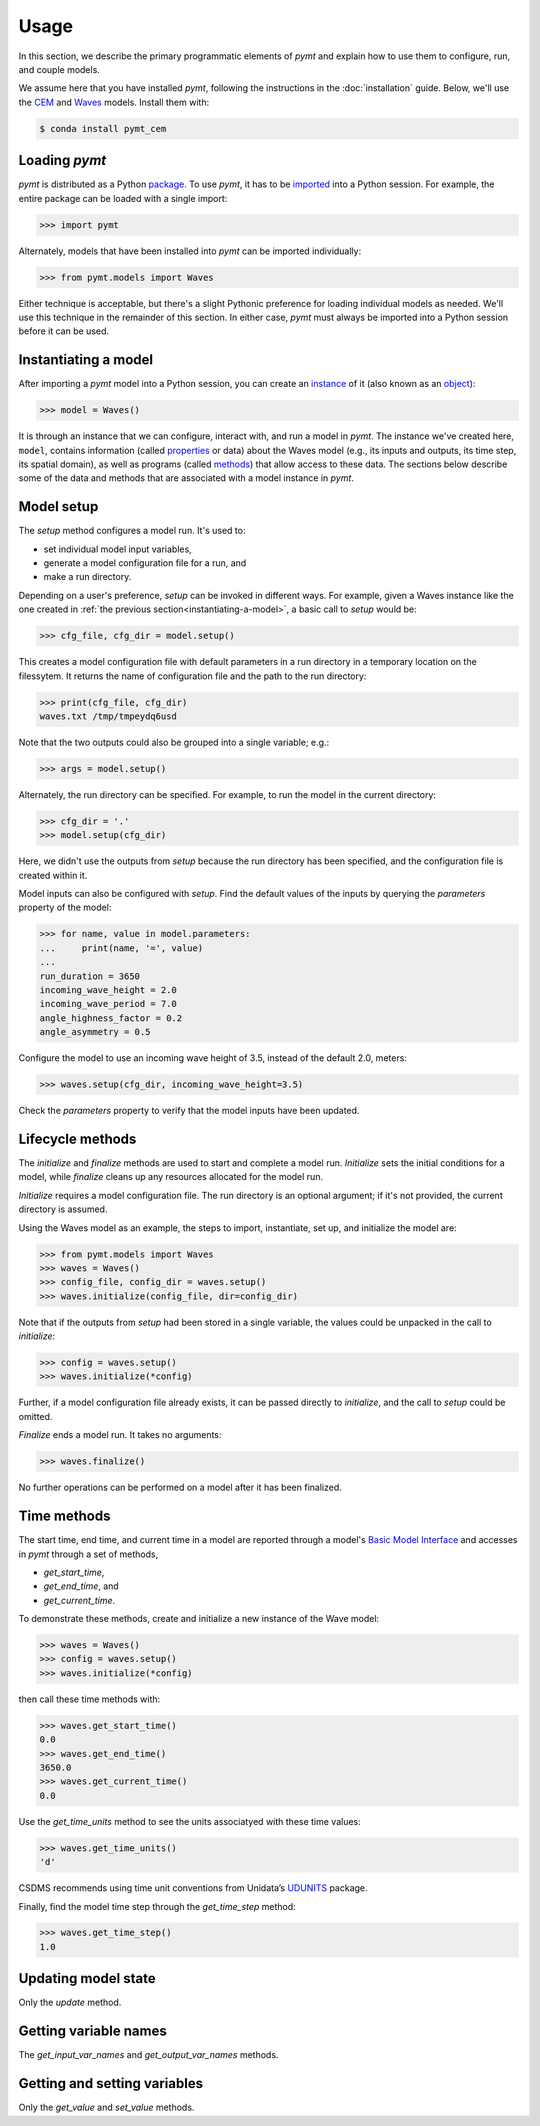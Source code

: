 =====
Usage
=====

In this section,
we describe the primary programmatic elements of *pymt*
and explain how to use them to
configure, run, and couple models.

We assume here that you have
installed *pymt*,
following the instructions in the :doc:`installation` guide.
Below,
we'll use the `CEM`_ and `Waves`_ models.
Install them with:

.. code-block:: console

    $ conda install pymt_cem

.. _CEM: https://csdms.colorado.edu/wiki/Model:CEM
.. _Waves: https://csdms.colorado.edu/wiki/Model_help:Waves


Loading *pymt*
--------------

*pymt* is distributed as a Python `package`_.
To use *pymt*,
it has to be `imported`_ into a Python session.
For example,
the entire package can be loaded with a single import:

.. code-block:: python

    >>> import pymt

Alternately,
models that have been installed into *pymt*
can be imported individually:

.. code-block:: python

  >>> from pymt.models import Waves

Either technique is acceptable,
but there's a slight Pythonic preference
for loading individual models as needed.
We'll use this technique in the remainder of this section.
In either case,
*pymt* must always be imported into a Python session
before it can be used.

.. _package: https://docs.python.org/3/glossary.html#term-package
.. _imported: https://docs.python.org/3/glossary.html#term-importing


.. _instantiating-a-model:


Instantiating a model
---------------------

After importing a *pymt* model into a Python session,
you can create an `instance`_  of it
(also known as an `object`_):

.. code-block:: python

  >>> model = Waves()

It is through an instance
that we can configure, interact with, and run a model in *pymt*.
The instance we've created here, ``model``, contains information
(called `properties`_ or data) about the Waves model
(e.g., its inputs and outputs, its time step, its spatial domain),
as well as programs (called `methods`_)
that allow access to these data.
The sections below describe some of the data and methods
that are associated with a model instance in *pymt*.

.. _instance: https://en.wikipedia.org/wiki/Instance_(computer_science)
.. _object: https://docs.python.org/3/glossary.html#term-object
.. _properties: https://en.wikipedia.org/wiki/Property_(programming)
.. _methods: https://en.wikipedia.org/wiki/Method_(computer_programming)


Model setup
-----------

The *setup* method configures a model run.
It's used to:

* set individual model input variables,
* generate a model configuration file for a run, and
* make a run directory.

Depending on a user's preference,
*setup* can be invoked in different ways.
For example,
given a Waves instance like the one created
in :ref:`the previous section<instantiating-a-model>`,
a basic call to *setup* would be:

.. code-block:: python

  >>> cfg_file, cfg_dir = model.setup()

This creates a model configuration file with default parameters
in a run directory in a temporary location on the filessytem.
It returns the name of configuration file and
the path to the run directory:

.. code-block:: python

  >>> print(cfg_file, cfg_dir)
  waves.txt /tmp/tmpeydq6usd

Note that the two outputs could also be grouped
into a single variable; e.g.:

.. code-block:: python

  >>> args = model.setup()

Alternately,
the run directory can be specified.
For example,
to run the model in the current directory:

.. code-block:: python

  >>> cfg_dir = '.'
  >>> model.setup(cfg_dir)

Here,
we didn't use the outputs from *setup*
because the run directory has been specified,
and the configuration file is created within it.

Model inputs can also be configured with *setup*.
Find the default values of the inputs by querying the
*parameters* property of the model:

.. code-block:: python

  >>> for name, value in model.parameters:
  ...     print(name, '=', value)
  ...
  run_duration = 3650
  incoming_wave_height = 2.0
  incoming_wave_period = 7.0
  angle_highness_factor = 0.2
  angle_asymmetry = 0.5

Configure the model to use an incoming wave height of 3.5,
instead of the default 2.0, meters:

.. code-block:: python

  >>> waves.setup(cfg_dir, incoming_wave_height=3.5)

Check the *parameters* property to verify that the model inputs
have been updated.


Lifecycle methods
-----------------

The *initialize* and *finalize* methods
are used to start and complete a model run.
*Initialize* sets the initial conditions for a model,
while *finalize* cleans up any resources
allocated for the model run.

*Initialize* requires a model configuration file.
The run directory is an optional argument;
if it's not provided, the current directory is assumed.

Using the Waves model as an example,
the steps to import, instantiate, set up,
and initialize the model are:

.. code-block:: python

  >>> from pymt.models import Waves
  >>> waves = Waves()
  >>> config_file, config_dir = waves.setup()
  >>> waves.initialize(config_file, dir=config_dir)

Note that if the outputs from *setup*
had been stored in a single variable,
the values could be unpacked in the call to *initialize*:

.. code-block:: python

  >>> config = waves.setup()
  >>> waves.initialize(*config)

Further, if a model configuration file already exists,
it can be passed directly to *initialize*,
and the call to *setup* could be omitted.

*Finalize* ends a model run.
It takes no arguments:

.. code-block:: python

  >>> waves.finalize()

No further operations can be performed on a model
after it has been finalized.


Time methods
------------

The start time, end time, and current time in a model
are reported through a model's
`Basic Model Interface`_
and accesses in *pymt* through a set of methods,

* *get_start_time*,
* *get_end_time*, and
* *get_current_time*.

To demonstrate these methods,
create and initialize a new instance of the Wave model:

.. code-block:: python

  >>> waves = Waves()
  >>> config = waves.setup()
  >>> waves.initialize(*config)

then call these time methods with:

.. code-block:: python

  >>> waves.get_start_time()
  0.0
  >>> waves.get_end_time()
  3650.0
  >>> waves.get_current_time()
  0.0

Use the *get_time_units* method to see the
units associatyed with these time values:

.. code-block:: python

  >>> waves.get_time_units()
  'd'

CSDMS recommends using time unit conventions from Unidata’s `UDUNITS`_ package.

Finally,
find the model time step through the 
*get_time_step* method:

.. code-block:: python

  >>> waves.get_time_step()
  1.0

.. _Basic Model Interface: https://csdms.colorado.edu/wiki/BMI_Description
.. _UDUNITS: https://www.unidata.ucar.edu/software/udunits


Updating model state
--------------------

Only the *update* method.


Getting variable names
----------------------

The *get_input_var_names* and *get_output_var_names* methods.


Getting and setting variables
-----------------------------

Only the *get_value* and *set_value* methods.

